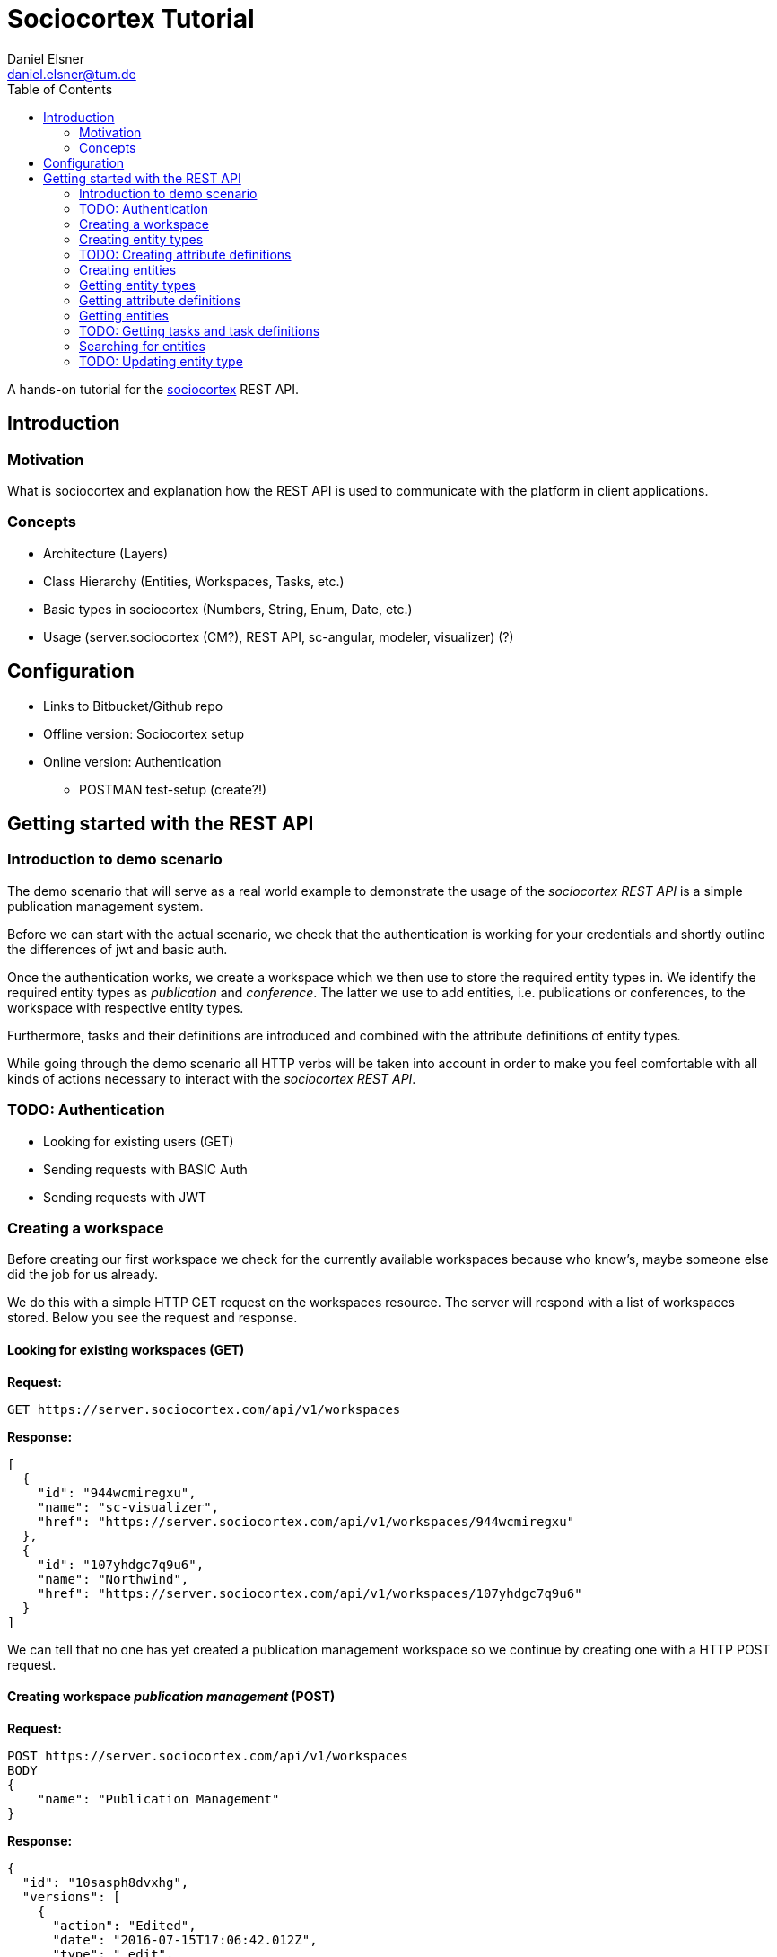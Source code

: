 = Sociocortex Tutorial
Daniel Elsner <daniel.elsner@tum.de>
:toc: left
:source-highlighter: highlightjs

A hands-on tutorial for the https://sociocortex.com[sociocortex] REST API.

== Introduction

=== Motivation

What is sociocortex and explanation how the REST API is used to communicate with the platform in client applications.

=== Concepts
* Architecture (Layers)
* Class Hierarchy (Entities, Workspaces, Tasks, etc.)
* Basic types in sociocortex (Numbers, String, Enum, Date, etc.)
* Usage (server.sociocortex (CM?), REST API, sc-angular, modeler, visualizer) (?)

== Configuration
* Links to Bitbucket/Github repo
* Offline version: Sociocortex setup
* Online version: Authentication
** POSTMAN test-setup (create?!)

== Getting started with the REST API

=== Introduction to demo scenario

The demo scenario that will serve as a real world example to demonstrate the usage of the _sociocortex REST API_ is a simple publication management system.

Before we can start with the actual scenario, we check that the authentication is working for your credentials and shortly outline the differences of jwt and basic auth.

Once the authentication works, we create a workspace which we then use to store the required entity types in. We identify the required entity types as _publication_ and _conference_.
The latter we use to add entities, i.e. publications or conferences, to the workspace with respective entity types.

Furthermore, tasks and their definitions are introduced and combined with the attribute definitions of entity types.

While going through the demo scenario all HTTP verbs will be taken into account in order to make you feel comfortable with all kinds of actions necessary to interact with the _sociocortex REST API_.

=== TODO: Authentication
* Looking for existing users (GET)
* Sending requests with BASIC Auth
* Sending requests with JWT

=== Creating a workspace

Before creating our first workspace we check for the currently available workspaces because who know's, maybe someone else did the job for us already.

We do this with a simple HTTP GET request on the workspaces resource. The server will respond with a list of workspaces stored. Below you see the request and response.

==== Looking for existing workspaces (GET)

*Request:*
[source,bash]
GET https://server.sociocortex.com/api/v1/workspaces

*Response:*
[source,json]
[
  {
    "id": "944wcmiregxu",
    "name": "sc-visualizer",
    "href": "https://server.sociocortex.com/api/v1/workspaces/944wcmiregxu"
  },
  {
    "id": "107yhdgc7q9u6",
    "name": "Northwind",
    "href": "https://server.sociocortex.com/api/v1/workspaces/107yhdgc7q9u6"
  }
]

We can tell that no one has yet created a publication management workspace so we continue by creating one with a HTTP POST request.

==== Creating workspace _publication management_ (POST)

*Request:*
[source,json]
POST https://server.sociocortex.com/api/v1/workspaces
BODY
{
    "name": "Publication Management"
}

*Response:*
[source,json]
{
  "id": "10sasph8dvxhg",
  "versions": [
    {
      "action": "Edited",
      "date": "2016-07-15T17:06:42.012Z",
      "type": "_edit",
      "user": {
        "id": "1tng2g7qgwd3k",
        "name": "Daniel Elsner",
        "href": "https://server.sociocortex.com/api/v1/users/1tng2g7qgwd3k"
      }
    },
    {
      "action": "Added",
      "date": "2016-07-15T17:06:41.371Z",
      "type": "_new",
      "user": {
        "id": "1tng2g7qgwd3k",
        "name": "Daniel Elsner",
        "href": "https://server.sociocortex.com/api/v1/users/1tng2g7qgwd3k"
      }
    }
  ],
  "rootEntity": {
    "id": "bqr7jmg37vqt",
    "name": "Publication Management - Home",
    "href": "https://server.sociocortex.com/api/v1/entities/bqr7jmg37vqt"
  },
  "mayCreateEntities": true,
  "isFavorite": false,
  "entityTree": {
    "id": "bqr7jmg37vqt",
    "name": "Publication Management - Home",
    "href": "https://server.sociocortex.com/api/v1/entities/bqr7jmg37vqt"
  },
  "name": "Publication Management",
  "permissions": {
    "contributors": [],
    "administrators": [
      {
        "id": "1tng2g7qgwd3k",
        "name": "Daniel Elsner",
        "href": "https://server.sociocortex.com/api/v1/users/1tng2g7qgwd3k"
      }
    ],
    "writers": [],
    "readers": []
  },
  "customFunctions": [],
  "mayEdit": true,
  "href": "https://server.sociocortex.com/api/v1/workspaces/10sasph8dvxhg"
}

==== Looking at a single workspace (GET)

As we have seen in the response of the server on our POST request the workspace has been created with the id _10sasph8dvxhg_. We can easily use this id now to get this specific workspace.

*Request:*
[source,bash]
GET https://server.sociocortex.com/api/v1/workspaces/10sasph8dvxhg

*Response:*
[source,json]
{
  "id": "10sasph8dvxhg",
  "versions": [
    {
      "action": "Edited",
      "date": "2016-07-15T17:06:42.012Z",
      "type": "_edit",
      "user": {
        "id": "1tng2g7qgwd3k",
        "name": "Daniel Elsner",
        "href": "https://server.sociocortex.com/api/v1/users/1tng2g7qgwd3k"
      }
    },
    {
      "action": "Added",
      "date": "2016-07-15T17:06:41.371Z",
      "type": "_new",
      "user": {
        "id": "1tng2g7qgwd3k",
        "name": "Daniel Elsner",
        "href": "https://server.sociocortex.com/api/v1/users/1tng2g7qgwd3k"
      }
    }
  ],
  "rootEntity": {
    "id": "bqr7jmg37vqt",
    "name": "Publication Management - Home",
    "href": "https://server.sociocortex.com/api/v1/entities/bqr7jmg37vqt"
  },
  "mayCreateEntities": true,
  "isFavorite": false,
  "entityTree": {
    "id": "bqr7jmg37vqt",
    "name": "Publication Management - Home",
    "href": "https://server.sociocortex.com/api/v1/entities/bqr7jmg37vqt"
  },
  "name": "Publication Management",
  "permissions": {
    "contributors": [],
    "administrators": [
      {
        "id": "1tng2g7qgwd3k",
        "name": "Daniel Elsner",
        "href": "https://server.sociocortex.com/api/v1/users/1tng2g7qgwd3k"
      }
    ],
    "writers": [],
    "readers": []
  },
  "customFunctions": [],
  "mayEdit": true,
  "href": "https://server.sociocortex.com/api/v1/workspaces/10sasph8dvxhg"
}

=== Creating entity types

Now that we have created the workspace the publication management system will store its contents in we can continue by creating two entity types required to store _publications_ prepared for and presented on multiple _conferences_.

==== Creating _publication_ entity type (POST)

To create an entity type in a workspace we simply concat the URI of the workspace by _/entityTypes_ and use the HTTP POST method to create a new entity type _publication_.

*Request:*
[source,bash]
POST https://server.sociocortex.com/api/v1/workspaces/10sasph8dvxhg/entityTypes
BODY
{
    "name": "Publication"
}

*Response:*
[source,json]
{
  "processes": [],
  "attributeDefinitions": [],
  "taskDefinitions": [],
  "workspace": {
    "id": "10sasph8dvxhg",
    "name": "Publication Management",
    "href": "https://server.sociocortex.com/api/v1/workspaces/10sasph8dvxhg"
  },
  "entitiesCount": 0,
  "structurednessMetric": 1,
  "id": "dt56spnul01p",
  "versions": [
    {
      "action": "Added",
      "date": "2016-07-15T17:26:37.202Z",
      "type": "_new",
      "user": {
        "id": "1tng2g7qgwd3k",
        "name": "Daniel Elsner",
        "href": "https://server.sociocortex.com/api/v1/users/1tng2g7qgwd3k"
      }
    }
  ],
  "consistencyMetric": 1,
  "derivedAttributeDefinitions": [],
  "name": "Publication",
  "allowFreeAttributes": false,
  "associations": [],
  "incomingAssociations": [],
  "customFunctions": [],
  "mayEdit": true,
  "href": "https://server.sociocortex.com/api/v1/entityTypes/dt56spnul01p"
}

==== Creating _conference_ entity type (POST)

*Request:*
[source,bash]
POST https://server.sociocortex.com/api/v1/workspaces/10sasph8dvxhg/entityTypes
BODY
{
    "name": "Conference"
}

*Response:*
[source,json]
{
  "processes": [],
  "attributeDefinitions": [],
  "taskDefinitions": [],
  "workspace": {
    "id": "10sasph8dvxhg",
    "name": "Publication Management",
    "href": "https://server.sociocortex.com/api/v1/workspaces/10sasph8dvxhg"
  },
  "entitiesCount": 0,
  "structurednessMetric": 1,
  "id": "19c48jgd4b8m2",
  "versions": [
    {
      "action": "Added",
      "date": "2016-07-15T17:29:20.655Z",
      "type": "_new",
      "user": {
        "id": "1tng2g7qgwd3k",
        "name": "Daniel Elsner",
        "href": "https://server.sociocortex.com/api/v1/users/1tng2g7qgwd3k"
      }
    }
  ],
  "consistencyMetric": 1,
  "derivedAttributeDefinitions": [],
  "name": "Conference",
  "allowFreeAttributes": false,
  "associations": [],
  "incomingAssociations": [],
  "customFunctions": [],
  "mayEdit": true,
  "href": "https://server.sociocortex.com/api/v1/entityTypes/19c48jgd4b8m2"
}

Finally, we have our workspace and the two required entity types set up.
In the next steps we refine the attributes of the entity types before we start creating entities in the step after.

=== TODO: Creating attribute definitions

==== Creating _something_ attribute definitions (POST)


=== Creating entities

To create entities of the two entity types send HTTP POST requests to their endpoints, defined by their respective id.

==== Creating a _publication_ entity (POST)

*Request:*
[source,bash]
POST https://server.sociocortex.com/api/v1/entityTypes/dt56spnul01p/entities
BODY
{
    "name": "A sample paper"
}

*Response:*
[source,json]
{
  "files": [],
  "workspace": {
    "id": "10sasph8dvxhg",
    "name": "Publication Management",
    "href": "https://server.sociocortex.com/api/v1/workspaces/10sasph8dvxhg"
  },
  "children": [],
  "tasks": [],
  "entityType": {
    "id": "dt56spnul01p",
    "name": "Publication",
    "href": "https://server.sociocortex.com/api/v1/entityTypes/dt56spnul01p"
  },
  "incomingReferences": {},
  "creator": {
    "id": "1tng2g7qgwd3k",
    "name": "Daniel Elsner",
    "href": "https://server.sociocortex.com/api/v1/users/1tng2g7qgwd3k"
  },
  "id": "15qr31m7ewuje",
  "versions": [
    {
      "action": "Added",
      "date": "2016-07-15T17:57:06.862Z",
      "type": "_new",
      "user": {
        "id": "1tng2g7qgwd3k",
        "name": "Daniel Elsner",
        "href": "https://server.sociocortex.com/api/v1/users/1tng2g7qgwd3k"
      }
    }
  ],
  "createdAt": "2016-07-15T17:57:06.000Z",
  "name": "A sample paper",
  "lastModifier": {
    "id": "1tng2g7qgwd3k",
    "name": "Daniel Elsner",
    "href": "https://server.sociocortex.com/api/v1/users/1tng2g7qgwd3k"
  },
  "permissions": {
    "writers": [
      {
        "id": "1tng2g7qgwd3k",
        "name": "Daniel Elsner",
        "href": "https://server.sociocortex.com/api/v1/users/1tng2g7qgwd3k"
      }
    ],
    "readers": [
      {
        "id": "1tng2g7qgwd3k",
        "name": "Daniel Elsner",
        "href": "https://server.sociocortex.com/api/v1/users/1tng2g7qgwd3k"
      }
    ]
  },
  "attributes": [],
  "mayEdit": true,
  "href": "https://server.sociocortex.com/api/v1/entities/15qr31m7ewuje",
  "lastModifiedAt": "2016-07-15T17:57:06.000Z"
}

==== Creating a _conference_ entity (POST)

*Request:*
[source,bash]
POST https://server.sociocortex.com/api/v1/entityTypes/19c48jgd4b8m2/entities
BODY
{
    "name": "A sample conference"
}

*Response:*
[source,json]
{
  "files": [],
  "workspace": {
    "id": "10sasph8dvxhg",
    "name": "Publication Management",
    "href": "https://server.sociocortex.com/api/v1/workspaces/10sasph8dvxhg"
  },
  "children": [],
  "tasks": [],
  "entityType": {
    "id": "19c48jgd4b8m2",
    "name": "Conference",
    "href": "https://server.sociocortex.com/api/v1/entityTypes/19c48jgd4b8m2"
  },
  "incomingReferences": {},
  "creator": {
    "id": "1tng2g7qgwd3k",
    "name": "Daniel Elsner",
    "href": "https://server.sociocortex.com/api/v1/users/1tng2g7qgwd3k"
  },
  "id": "24ixbhft7i4b",
  "versions": [
    {
      "action": "Added",
      "date": "2016-07-15T18:00:49.440Z",
      "type": "_new",
      "user": {
        "id": "1tng2g7qgwd3k",
        "name": "Daniel Elsner",
        "href": "https://server.sociocortex.com/api/v1/users/1tng2g7qgwd3k"
      }
    }
  ],
  "createdAt": "2016-07-15T18:00:49.000Z",
  "name": "A sample conference",
  "lastModifier": {
    "id": "1tng2g7qgwd3k",
    "name": "Daniel Elsner",
    "href": "https://server.sociocortex.com/api/v1/users/1tng2g7qgwd3k"
  },
  "permissions": {
    "writers": [
      {
        "id": "1tng2g7qgwd3k",
        "name": "Daniel Elsner",
        "href": "https://server.sociocortex.com/api/v1/users/1tng2g7qgwd3k"
      }
    ],
    "readers": [
      {
        "id": "1tng2g7qgwd3k",
        "name": "Daniel Elsner",
        "href": "https://server.sociocortex.com/api/v1/users/1tng2g7qgwd3k"
      }
    ]
  },
  "attributes": [],
  "mayEdit": true,
  "href": "https://server.sociocortex.com/api/v1/entities/24ixbhft7i4b",
  "lastModifiedAt": "2016-07-15T18:00:49.000Z"
}

=== Getting entity types

==== Looking at all created entity types (GET)

*Request:*
[source,bash]
GET https://server.sociocortex.com/api/v1/workspaces/10sasph8dvxhg/entityTypes

*Response:*
[source,json]
[
  {
    "id": "dt56spnul01p",
    "name": "Publication",
    "href": "https://server.sociocortex.com/api/v1/entityTypes/dt56spnul01p"
  },
  {
    "id": "19c48jgd4b8m2",
    "name": "Conference",
    "href": "https://server.sociocortex.com/api/v1/entityTypes/19c48jgd4b8m2"
  }
]

==== Looking at the _publication_ entity type (GET)

*Request:*
[source,bash]
GET https://server.sociocortex.com/api/v1/entityTypes/dt56spnul01p

*Response:*
[source,json]
{
  "processes": [],
  "attributeDefinitions": [],
  "taskDefinitions": [],
  "workspace": {
    "id": "10sasph8dvxhg",
    "name": "Publication Management",
    "href": "https://server.sociocortex.com/api/v1/workspaces/10sasph8dvxhg"
  },
  "entitiesCount": 0,
  "structurednessMetric": 1,
  "id": "dt56spnul01p",
  "versions": [
    {
      "action": "Added",
      "date": "2016-07-15T17:26:37.202Z",
      "type": "_new",
      "user": {
        "id": "1tng2g7qgwd3k",
        "name": "Daniel Elsner",
        "href": "https://server.sociocortex.com/api/v1/users/1tng2g7qgwd3k"
      }
    }
  ],
  "consistencyMetric": 1,
  "derivedAttributeDefinitions": [],
  "name": "Publication",
  "allowFreeAttributes": false,
  "associations": [],
  "incomingAssociations": [],
  "customFunctions": [],
  "mayEdit": true,
  "href": "https://server.sociocortex.com/api/v1/entityTypes/dt56spnul01p"
}

=== Getting attribute definitions

==== Looking at attribute definitions of entity type (GET)

==== Looking for entity type with attribute definition (GET)


=== Getting entities

==== Looking at all existing entities in workspace (GET)
*Request:*
[source,bash]
GET https://server.sociocortex.com/api/v1/workspaces/10sasph8dvxhg/entities

*Response:*
[source,json]
[
  {
    "id": "24ixbhft7i4b",
    "name": "A sample conference",
    "href": "https://server.sociocortex.com/api/v1/entities/24ixbhft7i4b"
  },
  {
    "id": "15qr31m7ewuje",
    "name": "A sample paper",
    "href": "https://server.sociocortex.com/api/v1/entities/15qr31m7ewuje"
  },
  {
    "id": "bqr7jmg37vqt",
    "name": "Publication Management - Home",
    "href": "https://server.sociocortex.com/api/v1/entities/bqr7jmg37vqt"
  }
]

==== Looking at all existing entities of entity type _publication_ (GET)
*Request:*
[source,bash]
GET https://server.sociocortex.com/api/v1/entityTypes/dt56spnul01p/entities

*Response:*
[source,json]
[
  {
    "id": "15qr31m7ewuje",
    "name": "A sample paper",
    "href": "https://server.sociocortex.com/api/v1/entities/15qr31m7ewuje"
  }
]

==== Looking at single entity (GET)
*Request:*
[source,bash]
GET https://server.sociocortex.com/api/v1/entities/15qr31m7ewuje

*Response:*
[source,json]
{
  "files": [],
  "workspace": {
    "id": "10sasph8dvxhg",
    "name": "Publication Management",
    "href": "https://server.sociocortex.com/api/v1/workspaces/10sasph8dvxhg"
  },
  "children": [],
  "tasks": [],
  "entityType": {
    "id": "dt56spnul01p",
    "name": "Publication",
    "href": "https://server.sociocortex.com/api/v1/entityTypes/dt56spnul01p"
  },
  "incomingReferences": {},
  "creator": {
    "id": "1tng2g7qgwd3k",
    "name": "Daniel Elsner",
    "href": "https://server.sociocortex.com/api/v1/users/1tng2g7qgwd3k"
  },
  "id": "15qr31m7ewuje",
  "versions": [
    {
      "action": "Added",
      "date": "2016-07-15T17:57:06.862Z",
      "type": "_new",
      "user": {
        "id": "1tng2g7qgwd3k",
        "name": "Daniel Elsner",
        "href": "https://server.sociocortex.com/api/v1/users/1tng2g7qgwd3k"
      }
    }
  ],
  "createdAt": "2016-07-15T17:57:06.000Z",
  "name": "A sample paper",
  "lastModifier": {
    "id": "1tng2g7qgwd3k",
    "name": "Daniel Elsner",
    "href": "https://server.sociocortex.com/api/v1/users/1tng2g7qgwd3k"
  },
  "permissions": {
    "writers": [
      {
        "id": "1tng2g7qgwd3k",
        "name": "Daniel Elsner",
        "href": "https://server.sociocortex.com/api/v1/users/1tng2g7qgwd3k"
      }
    ],
    "readers": [
      {
        "id": "1tng2g7qgwd3k",
        "name": "Daniel Elsner",
        "href": "https://server.sociocortex.com/api/v1/users/1tng2g7qgwd3k"
      }
    ]
  },
  "attributes": [],
  "mayEdit": true,
  "href": "https://server.sociocortex.com/api/v1/entities/15qr31m7ewuje",
  "lastModifiedAt": "2016-07-15T17:57:06.000Z"
}

=== TODO: Getting tasks and task definitions

==== Create task definition (POST)

==== Create task (POST)

Set attribute (ideally bool) -> task gets completed


=== Searching for entities

==== Searching for entities in a workspace (GET)

*Request:*
[source,bash]
GET https://server.sociocortex.com/api/v1/searchResults?workspace=10sasph8dvxhg

*Response:*
[source,json]
{
  "results": [
    {
      "id": "dt56spnul01p",
      "name": "Publication",
      "href": "https://server.sociocortex.com/api/v1/entityTypes/dt56spnul01p",
      "resourceType": "entityTypes"
    },
    {
      "id": "1bbxmsluu87f7",
      "name": "Text Page",
      "href": "https://server.sociocortex.com/api/v1/entityTypes/1bbxmsluu87f7",
      "resourceType": "entityTypes"
    },
    {
      "id": "bqr7jmg37vqt",
      "name": "Publication Management - Home",
      "href": "https://server.sociocortex.com/api/v1/entities/bqr7jmg37vqt",
      "resourceType": "entities"
    },
    {
      "id": "10sasph8dvxhg",
      "name": "Publication Management",
      "href": "https://server.sociocortex.com/api/v1/workspaces/10sasph8dvxhg",
      "resourceType": "workspaces"
    },
    {
      "id": "19c48jgd4b8m2",
      "name": "Conference",
      "href": "https://server.sociocortex.com/api/v1/entityTypes/19c48jgd4b8m2",
      "resourceType": "entityTypes"
    },
    {
      "id": "15qr31m7ewuje",
      "name": "A sample paper",
      "href": "https://server.sociocortex.com/api/v1/entities/15qr31m7ewuje",
      "resourceType": "entities"
    },
    {
      "id": "24ixbhft7i4b",
      "name": "A sample conference",
      "href": "https://server.sociocortex.com/api/v1/entities/24ixbhft7i4b",
      "resourceType": "entities"
    }
  ],
  "totalCount": 7
}

==== Searching for entities with filter parameters (GET)
*Request:*
[source,bash]
GET https://server.sociocortex.com/api/v1/searchResults?text=publication&workspace=10sasph8dvxhg&orderBy=alphabetically

*Response:*
[source,json]
{
  "results": [
    {
      "highlightedDisambiguation": "/<span class=\"sc-search-highlight\">Publication</span> Management/_",
      "id": "24ixbhft7i4b",
      "name": "A sample conference",
      "href": "https://server.sociocortex.com/api/v1/entities/24ixbhft7i4b",
      "resourceType": "entities"
    },
    {
      "highlightedDisambiguation": "/<span class=\"sc-search-highlight\">Publication</span> Management/_",
      "id": "15qr31m7ewuje",
      "name": "A sample paper",
      "href": "https://server.sociocortex.com/api/v1/entities/15qr31m7ewuje",
      "resourceType": "entities"
    },
    {
      "highlightedDisambiguation": "<span class=\"sc-search-highlight\">Publication</span> Management",
      "id": "19c48jgd4b8m2",
      "name": "Conference",
      "href": "https://server.sociocortex.com/api/v1/entityTypes/19c48jgd4b8m2",
      "resourceType": "entityTypes"
    },
    {
      "highlightedDisambiguation": "<span class=\"sc-search-highlight\">Publication</span> Management",
      "id": "dt56spnul01p",
      "highlightedName": "<span class=\"sc-search-highlight\">Publication</span>",
      "name": "Publication",
      "href": "https://server.sociocortex.com/api/v1/entityTypes/dt56spnul01p",
      "resourceType": "entityTypes"
    },
    {
      "id": "10sasph8dvxhg",
      "highlightedName": "<span class=\"sc-search-highlight\">Publication</span> Management",
      "name": "Publication Management",
      "href": "https://server.sociocortex.com/api/v1/workspaces/10sasph8dvxhg",
      "resourceType": "workspaces"
    },
    {
      "highlightedDisambiguation": "<span class=\"sc-search-highlight\">Publication</span> Management",
      "id": "bqr7jmg37vqt",
      "highlightedName": "<span class=\"sc-search-highlight\">Publication</span> Management - Home",
      "name": "Publication Management - Home",
      "href": "https://server.sociocortex.com/api/v1/entities/bqr7jmg37vqt",
      "resourceType": "entities"
    },
    {
      "highlightedDisambiguation": "<span class=\"sc-search-highlight\">Publication</span> Management",
      "id": "1bbxmsluu87f7",
      "name": "Text Page",
      "href": "https://server.sociocortex.com/api/v1/entityTypes/1bbxmsluu87f7",
      "resourceType": "entityTypes"
    }
  ],
  "totalCount": 7
}

=== TODO: Updating entity type

==== Updating by adding new attribute definition (PUT)
==== Updating name of entity (PUT)
